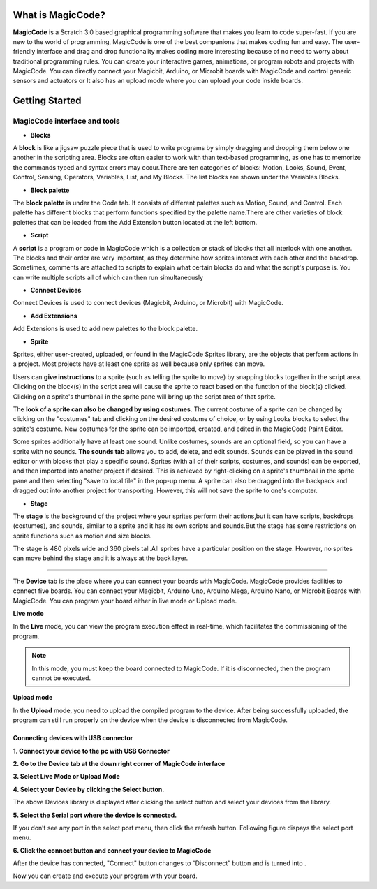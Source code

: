 ******************
What is MagicCode?
******************

**MagicCode** is a Scratch 3.0 based graphical programming software that makes you learn to code super-fast. If you are new to the world of programming, MagicCode is one of the best companions that makes coding fun and easy. The user-friendly interface and drag and drop functionality makes coding more interesting because of no need to worry about traditional programming rules. You can create your interactive games, animations, or program robots and projects with MagicCode. You can directly connect your Magicbit, Arduino, or Microbit boards with MagicCode and control generic sensors and actuators or It also has an upload mode where you can upload your code inside boards.

***************
Getting Started
***************

MagicCode interface and tools
=============================

.. image:: https://raw.githubusercontent.com/magicbitlk/MagicCode/main/images/interface.PNG

- **Blocks**

A **block** is like a jigsaw puzzle piece that is used to write programs by simply dragging and dropping them below one another in the scripting area. Blocks are often easier to work with than text-based programming, as one has to memorize the commands typed and syntax errors may occur.There are ten categories of blocks: Motion, Looks, Sound, Event, Control, Sensing, Operators, Variables, List, and My Blocks. The list blocks are shown under the Variables Blocks.

- **Block palette**

The **block palette** is under the Code tab. It consists of different palettes such as Motion, Sound, and Control. Each palette has different blocks that perform functions specified by the palette name.There are other varieties of block palettes that can be loaded from the Add Extension button located at the left bottom.

- **Script**

A **script** is a program or code in MagicCode which is a collection or stack of blocks that all interlock with one another. The blocks and their order are very important, as they determine how sprites interact with each other and the backdrop. Sometimes, comments are attached to scripts to explain what certain blocks do and what the script's purpose is. You can write multiple scripts all of which can then run simultaneously

- **Connect Devices**

Connect Devices is used to connect devices (Magicbit, Arduino, or Microbit) with MagicCode.

- **Add Extensions**

Add Extensions is used to add new palettes to the block palette.

- **Sprite**

Sprites, either user-created, uploaded, or found in the MagicCode Sprites library, are the objects that perform actions in a project. Most projects have at least one sprite as well because only sprites can move.

.. image:: https://raw.githubusercontent.com/magicbitlk/MagicCode/main/images/sprite.PNG
   
   Sprite list 

Users can **give instructions** to a sprite (such as telling the sprite to move) by snapping blocks together in the script area. Clicking on the block(s) in the script area will cause the sprite to react based on the function of the block(s) clicked. Clicking on a sprite's thumbnail in the sprite pane will bring up the script area of that sprite.

The **look of a sprite can also be changed by using costumes**. The current costume of a sprite can be changed by clicking on the "costumes" tab and clicking on the desired costume of choice, or by using Looks blocks to select the sprite's costume. New costumes for the sprite can be imported, created, and edited in the MagicCode Paint Editor.

Some sprites additionally have at least one sound. Unlike costumes, sounds are an optional field, so you can have a sprite with no sounds. **The sounds tab** allows you to add, delete, and edit sounds. Sounds can be played in the sound editor or with blocks that play a specific sound.
Sprites (with all of their scripts, costumes, and sounds) can be exported, and then imported into another project if desired. This is achieved by right-clicking on a sprite's thumbnail in the sprite pane and then selecting "save to local file" in the pop-up menu. A sprite can also be dragged into the backpack and dragged out into another project for transporting. However, this will not save the sprite to one's computer.

- **Stage**

The **stage** is the background of the project where your sprites perform their actions,but it can have scripts, backdrops (costumes), and sounds, similar to a sprite and it has its own scripts and sounds.But the stage has some restrictions on sprite functions such as motion and size blocks.
 
The stage is 480 pixels wide and 360 pixels tall.All sprites have a particular position on the stage. However, no sprites can move behind the stage and it is always at the back layer.

.. image:: https://raw.githubusercontent.com/magicbitlk/MagicCode/main/images/stage.PNG
   
   The Stage list and the Stage with sprite on it
   
   Devices
=======

The **Device** tab is the place where you can connect your boards with MagicCode. MagicCode provides facilities to connect five boards. You can connect your Magicbit, Arduino Uno, Arduino Mega, Arduino Nano, or Microbit Boards with MagicCode. You can program your board either in live mode or Upload mode.

.. image:: https://raw.githubusercontent.com/magicbitlk/MagicCode/main/images/device.png
   
   Device tab

**Live mode**

In the **Live** mode, you can view the program execution effect in real-time, which facilitates the commissioning of the program.

.. admonition:: Note
  
  In this mode, you must keep the board connected to MagicCode. If it is disconnected, then the program cannot be executed.

**Upload mode**

In the **Upload** mode, you need to upload the compiled program to the device. After being successfully uploaded, the program can still run properly on the device when the device is disconnected from MagicCode.

.. _connect:

Connecting devices  with USB connector
--------------------------------------

**1.	Connect your device to the pc with USB Connector**

**2.	Go to  the Device tab at the down right corner of MagicCode interface**

**3.	Select Live Mode or Upload Mode**

**4.	Select your Device by clicking the Select button.**

.. image:: https://raw.githubusercontent.com/magicbitlk/MagicCode/main/images/d2.PNG

   Devices Library


The above Devices library is displayed after clicking the select button and select your devices from the library.

**5.	Select the Serial port where the device is connected.**

If you don’t see any port in the select port menu, then click the refresh button. Following figure dispays the select port menu.

.. image:: https://raw.githubusercontent.com/magicbitlk/MagicCode/main/images/port.PNG
   :scale: 60% 
   
   Select port menu

**6.	Click the connect button and connect your device to MagicCode**

After the device has connected, "Connect" button changes to “Disconnect” button and |newbutton1| is turned into |newbutton2|.

.. |newbutton1| image:: https://raw.githubusercontent.com/magicbitlk/MagicCode/main/images/dconnect.png
                :scale: 60%

.. |newbutton2| image:: https://raw.githubusercontent.com/magicbitlk/MagicCode/main/images/connect.png
                :scale: 60% 

.. image:: https://raw.githubusercontent.com/magicbitlk/MagicCode/main/images/d1.png
   :scale: 60%

   Device tab, before connecting to the device 
   
.. image:: https://raw.githubusercontent.com/magicbitlk/MagicCode/main/images/afterconnect.png
   :scale: 60%

   Device tab, after connecting to the device  

Now you can create and execute your program with your board.






